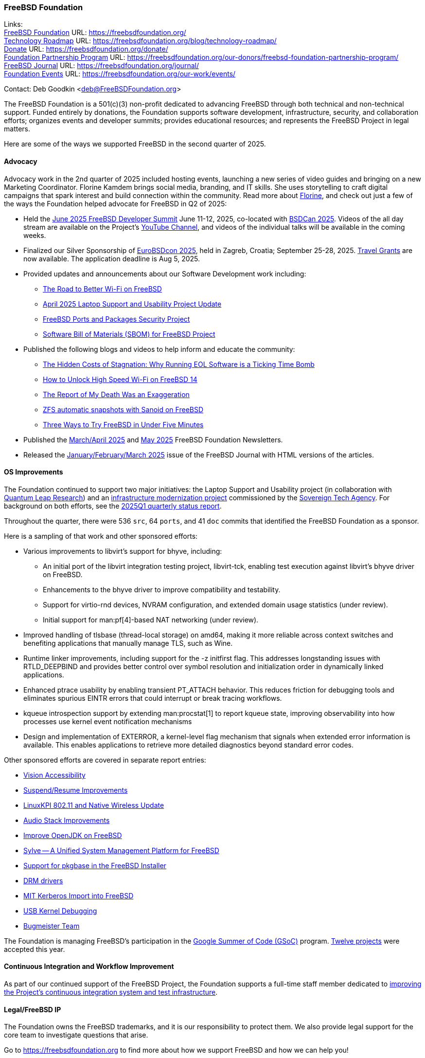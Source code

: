 === FreeBSD Foundation

Links: +
link:https://freebsdfoundation.org/[FreeBSD Foundation] URL: link:https://freebsdfoundation.org/[] +
link:https://freebsdfoundation.org/blog/technology-roadmap/[Technology Roadmap] URL: link:https://freebsdfoundation.org/blog/technology-roadmap/[] +
link:https://freebsdfoundation.org/donate/[Donate] URL: link:https://freebsdfoundation.org/donate/[] +
link:https://freebsdfoundation.org/our-donors/freebsd-foundation-partnership-program/[Foundation Partnership Program] URL: link:https://freebsdfoundation.org/our-donors/freebsd-foundation-partnership-program/[] +
link:https://freebsdfoundation.org/journal/[FreeBSD Journal] URL: link:https://freebsdfoundation.org/journal/[] +
link:https://freebsdfoundation.org/our-work/events/[Foundation Events] URL: link:https://freebsdfoundation.org/our-work/events/[]

Contact: Deb Goodkin <deb@FreeBSDFoundation.org>

The FreeBSD Foundation is a 501(c)(3) non-profit dedicated to advancing FreeBSD through both technical and non-technical support.
Funded entirely by donations, the Foundation supports software development, infrastructure, security, and collaboration efforts; organizes events and developer summits; provides educational resources; and represents the FreeBSD Project in legal matters.

Here are some of the ways we supported FreeBSD in the second quarter of 2025.

==== Advocacy

Advocacy work in the 2nd quarter of 2025 included hosting events, launching a new series of video guides and bringing on a new Marketing Coordinator.
Florine Kamdem brings social media, branding, and IT skills.
She uses storytelling to craft digital campaigns that spark interest and build connection within the community.
Read more about link:https://freebsdfoundation.org/about-us/our-team/[Florine], and check out just a few of the ways the Foundation helped advocate for FreeBSD in Q2 of 2025:

* Held the link:https://wiki.freebsd.org/DevSummit/202506[June 2025 FreeBSD Developer Summit] June 11-12, 2025, co-located with link:https://www.bsdcan.org/2025[BSDCan 2025].
  Videos of the all day stream are available on the Project's https://www.youtube.com/c/FreeBSDProject[YouTube Channel], and videos of the individual talks will be available in the coming weeks.
* Finalized our Silver Sponsorship of https://2025.eurobsdcon.org/[EuroBSDcon 2025], held in Zagreb, Croatia; September 25-28, 2025.
  link:https://docs.google.com/forms/d/e/1FAIpQLSfj82hLQ8-uKrr1B6MmgnhzZj7pzMaTjA708hszSLHwDn7msA/viewform[Travel Grants] are now available.
  The application deadline is Aug 5, 2025.
* Provided updates and announcements about our Software Development work including:
** link:https://freebsdfoundation.org/blog/the-road-to-better-wi-fi-on-freebsd/[The Road to Better Wi-Fi on FreeBSD]
** link:https://freebsdfoundation.org/blog/april-2025-laptop-support-and-usability-project-update/[April 2025 Laptop Support and Usability Project Update]
** link:https://freebsdfoundation.org/blog/freebsd-ports-and-packages-security-project/[FreeBSD Ports and Packages Security Project]
** link:https://freebsdfoundation.org/blog/software-bill-of-materials-sbom-for-freebsd-project/[Software Bill of Materials (SBOM) for FreeBSD Project]
* Published the following blogs and videos to help inform and educate the community:
** link:https://freebsdfoundation.org/blog/the-hidden-costs-of-stagnation-why-running-eol-software-is-a-ticking-time-bomb/[The Hidden Costs of Stagnation: Why Running EOL Software is a Ticking Time Bomb]
** link:https://freebsdfoundation.org/blog/how-to-unlock-high-speed-wi-fi-on-freebsd-14/[How to Unlock High Speed Wi-Fi on FreeBSD 14]
** link:https://freebsdfoundation.org/blog/the-report-of-my-death-was-an-exaggeration/[The Report of My Death Was an Exaggeration]
** link:https://freebsdfoundation.org/blog/zfs-automatic-snapshots-with-sanoid-on-freebsd/[ZFS automatic snapshots with Sanoid on FreeBSD]
** link:https://freebsdfoundation.org/blog/three-ways-to-try-freebsd-in-under-five-minutes/[Three Ways to Try FreeBSD in Under Five Minutes]
* Published the link:https://mailchi.mp/freebsdfoundation.org/update_march25-17599148[March/April 2025] and link:https://mailchi.mp/freebsdfoundation.org/update_may25-17600084[May 2025] FreeBSD Foundation Newsletters.
* Released the link:https://freebsdfoundation.org/our-work/journal/browser-based-edition/downstreams/[January/February/March 2025] issue of the FreeBSD Journal with HTML versions of the articles.

==== OS Improvements

The Foundation continued to support two major initiatives: the Laptop Support and Usability project (in collaboration with link:https://www.ql-research.com/[Quantum Leap Research]) and an <<_infrastructure_modernization,infrastructure modernization project>> commissioned by the link:https://www.sovereign.tech/[Sovereign Tech Agency].
For background on both efforts, see the link:https://www.freebsd.org/status/report-2025-01-2025-03/#_freebsd_foundation[2025Q1 quarterly status report].

Throughout the quarter, there were 536 `src`, 64 `ports`, and 41 `doc` commits that identified the FreeBSD Foundation as a sponsor.

Here is a sampling of that work and other sponsored efforts:

* Various improvements to libvirt's support for bhyve, including:
** An initial port of the libvirt integration testing project, libvirt-tck, enabling test execution against libvirt's bhyve driver on FreeBSD.
** Enhancements to the bhyve driver to improve compatibility and testability.
** Support for virtio-rnd devices, NVRAM configuration, and extended domain usage statistics (under review).
** Initial support for man:pf[4]-based NAT networking (under review).
* Improved handling of tlsbase (thread-local storage) on amd64, making it more reliable across context switches and benefiting applications that manually manage TLS, such as Wine.
* Runtime linker improvements, including support for the -z initfirst flag.
  This addresses longstanding issues with RTLD_DEEPBIND and provides better control over symbol resolution and initialization order in dynamically linked applications.
* Enhanced ptrace usability by enabling transient PT_ATTACH behavior.
  This reduces friction for debugging tools and eliminates spurious EINTR errors that could interrupt or break tracing workflows.
* kqueue introspection support by extending man:procstat[1] to report kqueue state, improving observability into how processes use kernel event notification mechanisms
* Design and implementation of EXTERROR, a kernel-level flag mechanism that signals when extended error information is available.
  This enables applications to retrieve more detailed diagnostics beyond standard error codes.

Other sponsored efforts are covered in separate report entries:

* <<_vision_accessibility,Vision Accessibility>>
* <<_suspendresume_improvement,Suspend/Resume Improvements>>
* <<_linuxkpi_802_11_and_native_wireless_update,LinuxKPI 802.11 and Native Wireless Update>>
* <<_audio_stack_improvements,Audio Stack Improvements>>
* <<_improve_openjdk_on_freebsd,Improve OpenJDK on FreeBSD>>
* <<_sylve_a_unified_system_management_platform_for_freebsd,Sylve -- A Unified System Management Platform for FreeBSD>>
* <<_support_for_pkgbase_in_the_FreeBSD_installer,Support for pkgbase in the FreeBSD Installer>>
* <<_drm_drivers,DRM drivers>>
* <<_mit_kerberos_import_into_FreeBSD,MIT Kerberos Import into FreeBSD>>
* <<_usb_kernel_debugging, USB Kernel Debugging>>
* <<_bugmeister_team,Bugmeister Team>>

The Foundation is managing FreeBSD's participation in the link:https://summerofcode.withgoogle.com/[Google Summer of Code (GSoC)] program.
link:https://wiki.freebsd.org/SummerOfCode2025Projects[Twelve projects] were accepted this year.

==== Continuous Integration and Workflow Improvement

As part of our continued support of the FreeBSD Project, the Foundation supports a full-time staff member dedicated to <<_continuous_integration,improving the Project's continuous integration system and test infrastructure>>.

==== Legal/FreeBSD IP

The Foundation owns the FreeBSD trademarks, and it is our responsibility to protect them.
We also provide legal support for the core team to investigate questions that arise.

Go to link:https://freebsdfoundation.org[] to find more about how we support FreeBSD and how we can help you!

